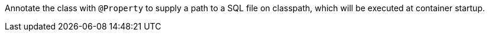 Annotate the class with `@Property` to supply a path to a SQL file on classpath, which will be executed at container startup.